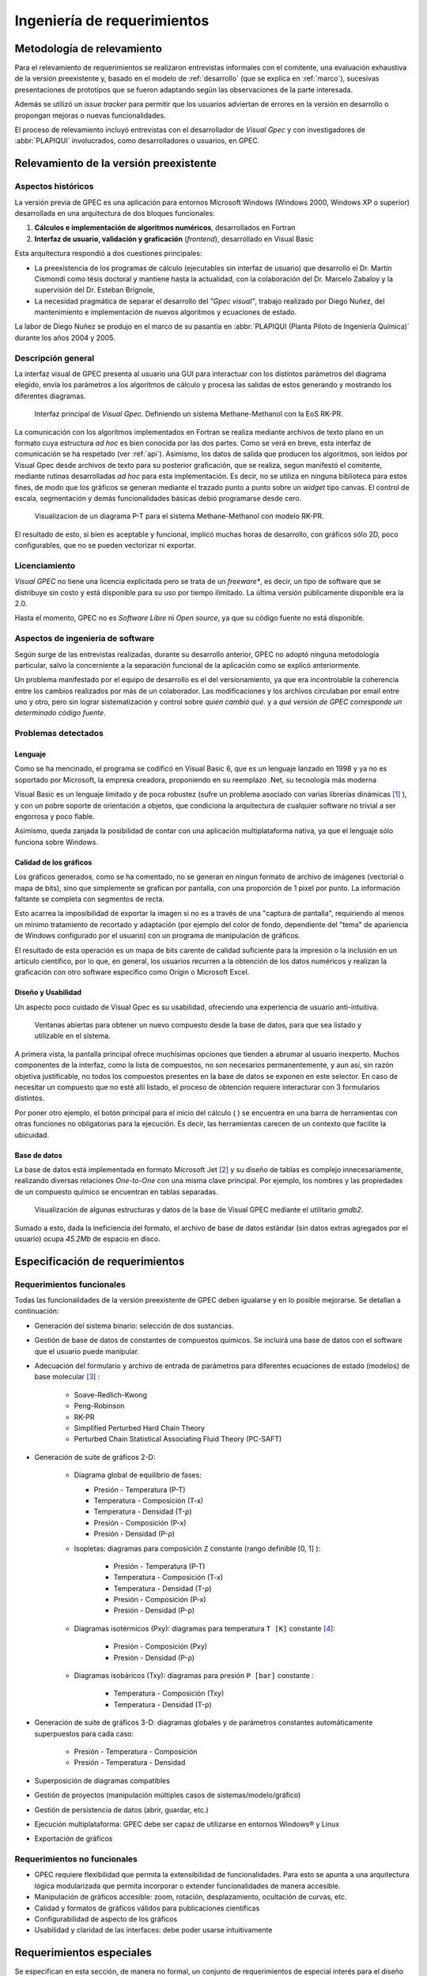 Ingeniería de requerimientos
*****************************

Metodología de relevamiento
===========================

Para el relevamiento de requerimientos se realizaron entrevistas informales 
con el comitente, una evaluación exhaustiva de la versión preexistente y, 
basado en el modelo de :ref:`desarrollo` (que se explica 
en :ref:`marco`), sucesivas presentaciones de prototipos que se 
fueron adaptando según las observaciones de la parte interesada. 

Además se utilizó un *issue tracker* para permitir que los usuarios 
adviertan de errores en la versión en desarrollo o propongan mejoras o nuevas 
funcionalidades. 

El proceso de relevamiento incluyó entrevistas con el desarrollador de *Visual 
Gpec* y con investigadores de :abbr:`PLAPIQUI` involucrados, como 
desarrolladores o usuarios, en GPEC. 

.. _relevamiento:

Relevamiento de la versión preexistente
=======================================

Aspectos históricos
--------------------

La versión previa de GPEC es una aplicación para entornos Microsoft Windows (Windows 2000, Windows XP 
o superior) desarrollada en una arquitectura de dos bloques funcionales:

1.  **Cálculos e implementación de algoritmos numéricos**, desarrollados en Fortran
2.  **Interfaz de usuario, validación y graficación** (*frontend*), desarrollado en Visual Basic

Esta arquitectura respondió a dos cuestiones principales: 

* La preexistencia de los programas de cálculo (ejecutables sin interfaz de usuario) que desarrolló 
  el Dr. Martín Cismondi como tésis doctoral y mantiene hasta la actualidad, con la colaboración del 
  Dr. Marcelo Zabaloy y la supervisión del Dr. Esteban Brignole, 

* La necesidad pragmática de separar el desarrollo del *"Gpec visual"*, trabajo realizado 
  por Diego Nuñez, del mantenimiento e implementación de nuevos algoritmos y 
  ecuaciones de estado. 

La labor de Diego Nuñez se produjo en el marco de su pasantía en 
:abbr:`PLAPIQUI (Planta Piloto de Ingeniería Química)` durante los años 
2004 y 2005. 

Descripción general
--------------------

La interfaz visual de GPEC presenta al usuario una GUI para interactuar con los 
distintos parámetros del diagrama elegido, envía los parámetros a los algoritmos
de cálculo y procesa las salidas de estos generando y mostrando los 
diferentes diagramas. 

.. figure:: images/visual_gpec1.png
   :width: 80%
   
   Interfaz principal de *Visual Gpec*. Definiendo un sistema Methane-Methanol
   con la EoS RK-PR. 


La comunicación con los algoritmos implementados en Fortran se realiza mediante
archivos de texto plano en un formato cuya estructura *ad hoc* es bien conocida por 
las dos partes. Como se verá en breve, esta interfaz de comunicación se ha respetado
(ver :ref:`api`). Asimismo, los datos de salida que producen los algoritmos, son 
leídos por Visual Gpec desde archivos de texto para su posterior 
graficación, que se realiza, segun manifestó el comitente, mediante rutinas desarrolladas *ad hoc* para esta implementación. Es decir, no se utiliza en ninguna biblioteca para estos fines, 
de modo que los gráficos se generan mediante el trazado punto a punto sobre un *widget* 
tipo canvas. El control de escala, segmentación y demás funcionalidades básicas 
debió programarse desde cero. 

.. figure:: images/visual_gpec2.png
   :width: 80%
   
   Visualizacion de un diagrama P-T para el sistema Methane-Methanol
   con modelo RK-PR. 

El resultado de esto, si bien es aceptable y funcional, implicó muchas horas de 
desarrollo, con gráficos sólo 2D, poco configurables, que no se pueden 
vectorizar ni exportar. 

Licenciamiento
---------------

*Visual GPEC* no tiene una licencia explicitada pero se trata de 
un *freeware**, es decir, un tipo de software que se distribuye  sin costo y 
está disponible para su uso por tiempo ilimitado. La última versión 
públicamente disponible era la 2.0. 

Hasta el momento, GPEC no es *Software Libre* ni *Open source*, ya que su código 
fuente no está  disponible. 


Aspectos de ingeniería de software
-----------------------------------

Según surge de las entrevistas realizadas, durante su desarrollo anterior, GPEC no adoptó ninguna metodología particular, salvo la concerniente a la separación  
funcional de la aplicación como se explicó anteriormente. 

Un problema manifestado por el equipo de desarrollo es el del versionamiento,
ya que era incontrolable la coherencia entre los cambios realizados 
por más de un colaborador. Las modificaciones y los archivos circulaban por email
entre uno y otro, pero sin lograr sistematización y control sobre *quién cambió qué*.
y a *qué versión de GPEC corresponde un determinado código fuente*. 

.. _problemas:

Problemas detectados
---------------------

Lenguaje
^^^^^^^^

Como se ha mencinado, el programa se codificó en Visual Basic 6, que es un 
lenguaje lanzado en 1998 y ya no es soportado por Microsoft, la empresa 
creadora, proponiendo en su reemplazo .Net, su tecnología más moderna 

Visual Basic es un lenguaje limitado y de poca robustez (sufre un 
problema asociado con varias librerías dinámicas [#]_ ), y con un 
pobre soporte de orientación a objetos, que condiciona la arquitectura de 
cualquier software no trivial a ser engorrosa y poco fiable. 

Asimismo, queda zanjada la posibilidad de contar con una aplicación 
multiplataforma nativa, ya que el lenguaje sólo funciona sobre Windows. 

Calidad de los gráficos
^^^^^^^^^^^^^^^^^^^^^^^
Los gráficos generados, como se ha comentado, no se generan en ningun formato 
de archivo de imágenes (vectorial o mapa de bits), sino que simplemente 
se grafican por pantalla, con una proporción de 1 pixel por punto. La 
información faltante se completa con segmentos de recta. 

Esto acarrea la imposibilidad de exportar la imagen si no es a través de una 
"captura de pantalla", requiriendo al menos un mínimo tratamiento de 
recortado y adaptación (por ejemplo del color de fondo, dependiente del "tema" 
de apariencia de Windows configurado por el usuario) con un programa de manipulación de gráficos.

El resultado de esta operación es un mapa de bits carente de calidad 
suficiente para la impresión o la inclusión en un artículo científico, por 
lo que, en general, los usuarios recurren a la obtención de los datos 
numéricos y realizan la graficación con otro software específico como 
Origin o Microsoft Excel. 


Diseño y Usabilidad
^^^^^^^^^^^^^^^^^^^^

Un aspecto poco cuidado de Visual Gpec es su usabilidad, ofreciendo una 
experiencia de usuario anti-intuitiva. 


.. figure:: images/visual_gpec3.png
   :width: 80%
   
   Ventanas abiertas para obtener un nuevo compuesto desde la base de datos, 
   para que sea listado y utilizable en el sistema. 


A primera vista, la pantalla principal ofrece muchísimas opciones que tienden 
a abrumar al usuario inexperto. Muchos componentes de la interfaz, como la 
lista de compuestos, no son necesarios permanentemente, y aun así, sin razón objetiva 
justificable, no todos los compuestos presentes en la base de datos se 
exponen en este selector. En caso de necesitar un compuesto que no esté allí 
listado, el proceso de obtención requiere interacturar con 3 formularios 
distintos. 

Por poner otro ejemplo, el botón principal para el inicio del cálculo 
(|play| ) se encuentra en una barra de herramientas con otras funciones no 
obligatorias para la ejecución. Es decir, las herramientas carecen de un contexto
que facilite la ubicuidad. 

.. |play| image:: images/play.png

Base de datos
^^^^^^^^^^^^^

La base de datos está implementada en formato Microsoft Jet [#]_ y su diseño de tablas 
es complejo innecesariamente, realizando diversas relaciones *One-to-One* con 
una misma clave principal. Por ejemplo, los nombres y las propiedades de un 
compuesto químico se encuentran en tablas separadas. 

.. figure:: images/bbdd.png
   :width: 80%

   Visualización de algunas estructuras y datos de la base de Visual 
   GPEC mediante el utilitario *gmdb2*. 

Sumado a esto, dada la ineficiencia del formato, el archivo de base de datos 
estándar (sin datos extras agregados por el usuario) ocupa *45.2Mb* 
de espacio en disco. 



.. _requerimientos:

Especificación de requerimientos 
==================================

Requerimientos funcionales
---------------------------

Todas las funcionalidades de la versión preexistente de GPEC deben igualarse y 
en lo posible mejorarse. Se detallan a continuación:


* Generación del sistema binario: selección de dos sustancias. 
* Gestión de base de datos de constantes de compuestos químicos. Se incluirá una base de datos 
  con el software que el usuario puede manipular.
* Adecuación del formulario y archivo de entrada de parámetros para 
  diferentes ecuaciones de estado (modelos) de base molecular [#]_ : 

     * Soave-Redlich-Kwong 
     * Peng-Robinson
     * RK-PR
     * Simplified Perturbed Hard Chain Theory
     * Perturbed Chain Statistical Associating Fluid Theory (PC-SAFT)

* Generación de suite de gráficos 2-D: 

    * Diagrama global de equilibrio de fases:

      * Presión - Temperatura (P-T)
      * Temperatura - Composición (T-x)
      * Temperatura - Densidad (T-ρ) 
      * Presión - Composición (P-x)
      * Presión - Densidad (P-ρ)

    * Isopletas: diagramas para composición ``Z`` constante (rango definible [0, 1] ):
        
        * Presión - Temperatura (P-T)
        * Temperatura - Composición (T-x)
        * Temperatura - Densidad (T-ρ)
        * Presión - Composición (P-x)
        * Presión - Densidad (P-ρ)

    * Diagramas isotérmicos (Pxy): diagramas para temperatura ``T [K]`` constante [#]_:

        * Presión - Composición (Pxy)
        * Presión - Densidad (P-ρ)

    * Diagramas isobáricos (Txy): diagramas para presión ``P [bar]`` constante :

        * Temperatura - Composición (Txy)
        * Temperatura - Densidad  (T-ρ)

* Generación de suite de gráficos 3-D: diagramas globales y de parámetros constantes 
  automáticamente superpuestos para cada caso:
    
        * Presión - Temperatura - Composición
        * Presión - Temperatura - Densidad
                
* Superposición de diagramas compatibles
* Gestión de proyectos (manipulación múltiples casos de sistemas/modelo/gráfico) 
* Gestión de persistencia de datos (abrir, guardar, etc.)
* Ejecución multiplataforma: GPEC debe ser capaz de utilizarse en entornos Windows® y Linux
* Exportación de gráficos 

Requerimientos no funcionales
-----------------------------

* GPEC requiere flexibilidad que permita la extensibilidad de funcionalidades. 
  Para esto se apunta a una arquitectura lógica modularizada que permita 
  incorporar o extender funcionalidades de manera accesible. 
* Manipulación de gráficos accesible: zoom, rotación, desplazamiento, ocultación de curvas, etc.
* Calidad y formatos de gráficos válidos para publicaciones científicas
* Configurabilidad de aspecto de los gráficos
* Usabilidad y claridad de las interfaces: debe poder usarse intuitivamente


Requerimientos especiales
==========================

Se especifican en esta sección, de manera no formal, un conjunto de requerimientos 
de especial interés para el diseño del software. 

Un proyecto, muchos casos
-------------------------

Una tarea frecuente del usuario (investigador) es la comparación entre 
distintos "casos" de estudio. Esto puede ser, un mismo sistema binario con 
aplicando diferentes coeficientes, las mismas condiciones con diferentes 
modelo de cálculo, o bien directamente distintos sistemas. 

Es decir que debe existir el concepto de **proyecto** como un conjunto de 
múltiples **casos**, gestionados desde una misma interfaz de usuario. 


    .. note:: 
      
       Dado que se presta a confusión, vale reiterar que **caso** en el contexto 
       es la conjunción de un sistema binario, un 
       modelo de cálculo (ecuación de estado) y sus respectivos 
       parámetros, y **caso de uso** refiere al ámbito de la 
       ingeniería de software y se trata de una técnica para 
       dilucidad requerimientos y comportamientos esperados del sistema. 
            

Gráficos en 3D
---------------

La información resultante de los cálculos brinda conjuntos (vectores) de datos para 
múltiples variables (presión, temperatura, composición, densidad, etc) 
Tomando tres vectores de datos en vez de dos, pueden graficarse diagramas 3D, 
(por ejemplo *P-T-composición*) sin necesidad de alterar el backend de manera 
alguna. Esta funcionalidad debe soportarse en la nueva implementación.

Superposición automática
------------------------

Dada la visualización 3D, es común que el investigador desee 
superponer diagramas de línea de contorno (isobaras, isopletas, etc.) sobre 
el diagrama de fase global del mismo caso para ver su disposición tridimensional. 

Este comportamiento debe ser automático. Es decir, cualquiera sea el diagrama 
solicitado, debe generar un diagrama 2D independiente y trazar estas mismas 
curvas sobre un diagrama 3D común para todo el caso. 

Superposición manual
--------------------

El usuario puede necesitar superponer visualmente diagramas 2D, ya sean estos 
del mismo caso (por ejemplo, un diagrama P-T global con una isopleta) o bien 
de distintos casos (por ejemplo, diagramas PT correspondientes a distintas 
mezclas)

Validación de orden del sistema
-------------------------------

En la definición de un sistema binario el usuario puede elegir cualesquiera
dos compuestos de la base de datos, sin importar el orden. 
A los fines del cálculo, es necesario disponer el compuesto más liviano, 
en términos termodinámicos, para que el resultado sea válido. La determinación 
de esta condición debe validarse, y en caso necesario, invertir el orden de compuestos
dado por el usuario. El sistema es válido si se cumple que la "función peso" [#]_
del compuesto 1 es menor a la del compuesto 2, es decir: 

    .. math::

       \frac{T_{c_{1}}^{14}}{P_{c_{1}}} < \frac{T_{c_{2}}^{14}}{P_{c_{2}}} 



Casos de uso
=============

Se describen a continuación los casos de uso más relevantes del sistema. 
Basado en lo expuesto en la sección :ref:`anti-uml` no se realiza una enumeración minuciosa 
de las condiciones de contexto, flujos alternativos, etc. y en cambio 
se describen en un formato asociado a *historias de usuario* [#]_


Definir caso de estudio
-----------------------

El usuario define un caso (Figura :ref:`defcaso-num`) mediante la conjunción de la definición de un sistema 
químico binario (dos compuestos), la definición de un modelo de cálculo (de 
las 5 disponibles) y el cálculo o definición de los parámetros. 

.. _defcaso-num:

.. figure:: images/uc-DefinirCaso.png
   :width: 80%

   Caso de uso: definición de un caso de estudio en GPEC

Graficar diagramas
------------------

Una vez definido el sistema el usuario solicita la graficación 
de los diagramas (Figura :ref:`grafdiag-num`) para lo cual el sistema los calcula. 
Independientemente de la suite de diagramas solicitados por el usuario 
el cálculo de los diagramas globales es precedente. 

.. _grafdiag-num:

.. figure:: images/uc-GraficarDiagramas.png
   :width: 80%

   Caso de uso: graficación de diagramas

Definir sistema
---------------

En este caso de uso se produce la interacción del usuario con la base de datos. 
Como se observa en el diagrama de la figura :ref:`uc2-num`, el usuario puede elegir compuestos previamente definidos para la conformación del sistema binario o bien crear nuevos compuestos. 

.. _uc2-num:

.. figure:: images/uc-DefinirSistema.png
   :width: 80%

   Caso de uso: definición del sistema binario


Cálculo Global
---------------
    
El backend se modela como un actor lógico (subsistema)
que interactua con el software desarrollado realizando el cálculo de los 
distinto diagramas. Se observa en la figura :ref:`uc3-num`. 

.. _uc3-num:

.. figure:: images/uc-CalcularGlobal.png
   :width: 80%

   Caso de uso: graficación de diagramas

Cálculo de parámetros 
---------------------

Definidas las constantes de los compuestos (obtenidas de la definición del sistema)
se calculan los parámetros del modelo elegido a través del backend o bien 
se ajustan las constantes de los compuestos en función de los parámetros definidos
manualmente por el usuario. Se representa en el diagrama de la figura :ref:`uc4-num`.


.. _uc4-num:

.. figure:: images/uc-CalcularParametros.png
   :width: 80%

   Caso de uso: Cálculo de parámetros






.. [#]  Este problema es conocido como *DLL Hell* (infierno de las DLL). Ver 
        http://es.wikipedia.org/wiki/DLL_Hell

.. [#]  Microsoft Jet Database Engine es un motor de base de datos utilizado por 
        el gestor Microsoft Access, entre otros productos. Ver 
        http://en.wikipedia.org/wiki/Microsoft_Jet

.. [#]  Para la parametrización de los datos de entrada para cada ecuación de 
        estado fue menenester documentar la :ref:`api`.

.. [#]  La validación de los rangos dinámicos (que dependen de las constantes críticas
        de los compuestos del sistema) la realizan los algoritmos de cálculo. El frontend
        se limita a reportar un error en la obtención de los datos de salida. 

.. [#]  La validez de esta función fue comprobada de manera empírica por 
        Cismondi.

.. [#]  Ver http://es.wikipedia.org/wiki/Historias_de_usuario


